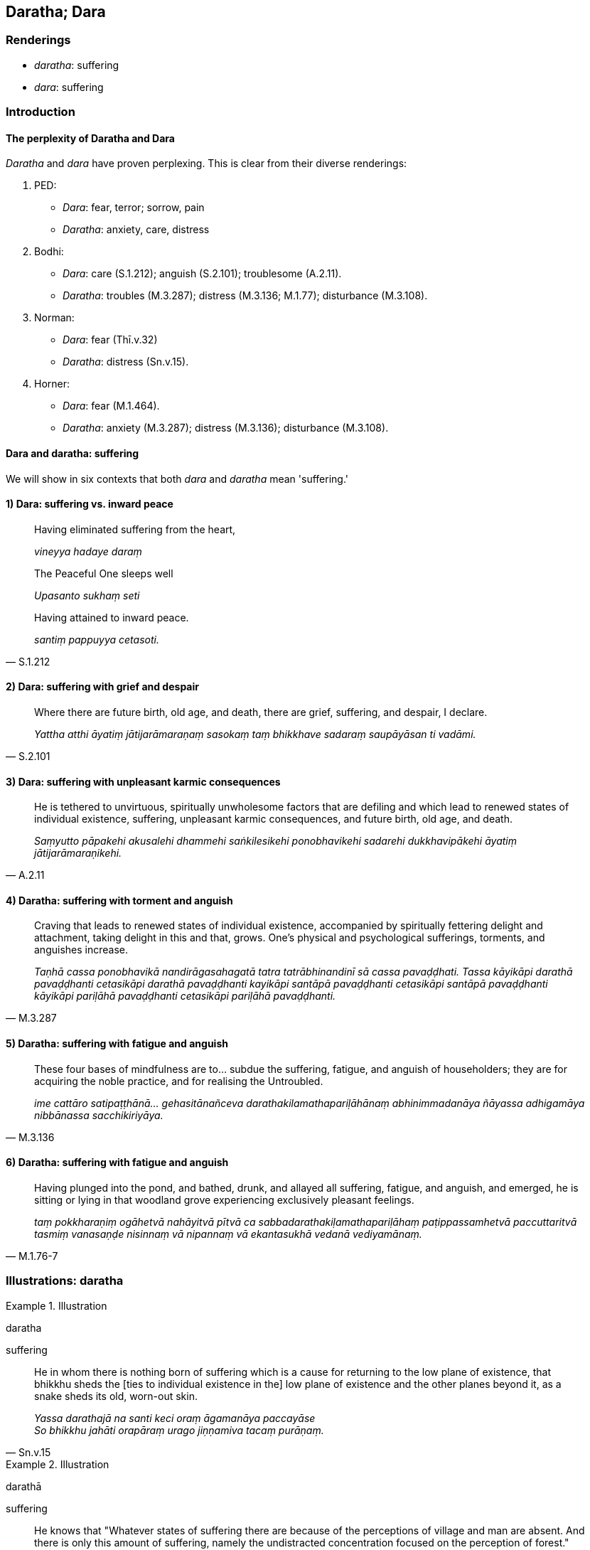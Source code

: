 == Daratha; Dara

=== Renderings

- _daratha_: suffering

- _dara_: suffering

=== Introduction

==== The perplexity of Daratha and Dara

_Daratha_ and _dara_ have proven perplexing. This is clear from their diverse 
renderings:

1. PED:

- _Dara_: fear, terror; sorrow, pain

- _Daratha_: anxiety, care, distress

2. Bodhi:

- _Dara_: care (S.1.212); anguish (S.2.101); troublesome (A.2.11).

- _Daratha_: troubles (M.3.287); distress (M.3.136; M.1.77); disturbance 
(M.3.108).

3. Norman:

- _Dara_: fear (Thī.v.32)

- _Daratha_: distress (Sn.v.15).

4. Horner:

- _Dara_: fear (M.1.464).

- _Daratha_: anxiety (M.3.287); distress (M.3.136); disturbance (M.3.108).

==== Dara and daratha: suffering

We will show in six contexts that both _dara_ and _daratha_ mean 'suffering.'

==== 1) Dara: suffering vs. inward peace

____
Having eliminated suffering from the heart,

_vineyya hadaye daraṃ_
____

____
The Peaceful One sleeps well

_Upasanto sukhaṃ seti_
____

[quote, S.1.212]
____
Having attained to inward peace.

_santiṃ pappuyya cetasoti._
____

==== 2) Dara: suffering with grief and despair

[quote, S.2.101]
____
Where there are future birth, old age, and death, there are grief, suffering, 
and despair, I declare.

_Yattha atthi āyatiṃ jātijarāmaraṇaṃ sasokaṃ taṃ bhikkhave 
sadaraṃ saupāyāsan ti vadāmi._
____

==== 3) Dara: suffering with unpleasant karmic consequences

[quote, A.2.11]
____
He is tethered to unvirtuous, spiritually unwholesome factors that are defiling 
and which lead to renewed states of individual existence, suffering, unpleasant 
karmic consequences, and future birth, old age, and death.

_Saṃyutto pāpakehi akusalehi dhammehi saṅkilesikehi ponobhavikehi sadarehi 
dukkhavipākehi āyatiṃ jātijarāmaraṇikehi._
____

==== 4) Daratha: suffering with torment and anguish

[quote, M.3.287]
____
Craving that leads to renewed states of individual existence, accompanied by 
spiritually fettering delight and attachment, taking delight in this and that, 
grows. One's physical and psychological sufferings, torments, and anguishes 
increase.

_Taṇhā cassa ponobhavikā nandirāgasahagatā tatra tatrābhinandinī sā 
cassa pavaḍḍhati. Tassa kāyikāpi darathā pavaḍḍhanti cetasikāpi 
darathā pavaḍḍhanti kayikāpi santāpā pavaḍḍhanti cetasikāpi 
santāpā pavaḍḍhanti kāyikāpi pariḷāhā pavaḍḍhanti cetasikāpi 
pariḷāhā pavaḍḍhanti._
____

==== 5) Daratha: suffering with fatigue and anguish

[quote, M.3.136]
____
These four bases of mindfulness are to... subdue the suffering, fatigue, and 
anguish of householders; they are for acquiring the noble practice, and for 
realising the Untroubled.

_ime cattāro satipaṭṭhānā... gehasitānañceva 
darathakilamathapariḷāhānaṃ abhinimmadanāya ñāyassa adhigamāya 
nibbānassa sacchikiriyāya._
____

==== 6) Daratha: suffering with fatigue and anguish

[quote, M.1.76-7]
____
Having plunged into the pond, and bathed, drunk, and allayed all suffering, 
fatigue, and anguish, and emerged, he is sitting or lying in that woodland 
grove experiencing exclusively pleasant feelings.

_taṃ pokkharaṇiṃ ogāhetvā nahāyitvā pītvā ca 
sabbadarathakiḷamathapariḷāhaṃ paṭippassamhetvā paccuttaritvā 
tasmiṃ vanasaṇḍe nisinnaṃ vā nipannaṃ vā ekantasukhā vedanā 
vediyamānaṃ._
____

=== Illustrations: daratha

.Illustration
====
daratha

suffering
====

[quote, Sn.v.15]
____
He in whom there is nothing born of suffering which is a cause for returning to 
the low plane of existence, that bhikkhu sheds the [ties to individual 
existence in the] low plane of existence and the other planes beyond it, as a 
snake sheds its old, worn-out skin.

_Yassa darathajā na santi keci oraṃ āgamanāya paccayāse +
So bhikkhu jahāti orapāraṃ urago jiṇṇamiva tacaṃ purāṇaṃ._
____

.Illustration
====
darathā

suffering
====

[quote, M.3.108]
____
He knows that "Whatever states of suffering there are because of the 
perceptions of village and man are absent. And there is only this amount of 
suffering, namely the undistracted concentration focused on the perception of 
forest."

_So evaṃ pajānāti ye assu darathā gāmasaññaṃ paṭicca tedha na santi 
ye assu darathā manussasaññaṃ paṭicca tedha na santi atthi cevāyaṃ 
darathamattā yadidaṃ araññasaññaṃ paṭicca ekattan ti._
____

.Illustration
====
niddaro

free of suffering
====

[quote, Dh.v.205]
____
Having tasted the deliciousness of physical seclusion and of inward peace, and 
the delectableness of rapture that is righteous, one becomes free of suffering, 
and free of unvirtuousness.

_Pavivekarasaṃ pitvā rasaṃ upasamassa ca +
Niddaro hoti nippāpo dhammapītirasaṃ pivaṃ._
____

